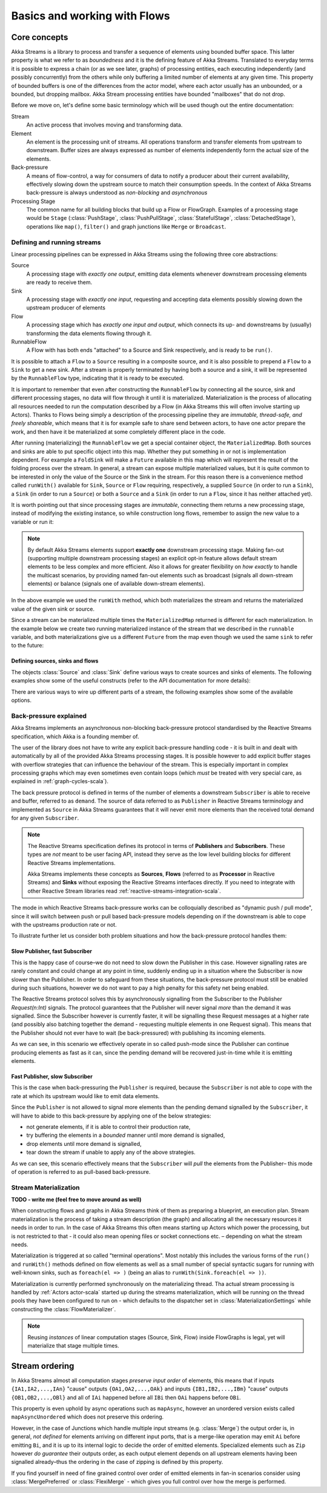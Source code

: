 .. _stream-flow-scala:

#############################
Basics and working with Flows
#############################

Core concepts
=============

Akka Streams is a library to process and transfer a sequence of elements using bounded buffer space. This
latter property is what we refer to as *boundedness* and it is the defining feature of Akka Streams. Translated to
everyday terms it is possible to express a chain (or as we see later, graphs) of processing entities, each executing
independently (and possibly concurrently) from the others while only buffering a limited number of elements at any given
time. This property of bounded buffers is one of the differences from the actor model, where each actor usually has
an unbounded, or a bounded, but dropping mailbox. Akka Stream processing entities have bounded "mailboxes" that
do not drop.

Before we move on, let's define some basic terminology which will be used though out the entire documentation:

Stream
  An active process that involves moving and transforming data.
Element
  An element is the processing unit of streams. All operations transform and transfer elements from upstream to
  downstream. Buffer sizes are always expressed as number of elements independently form the actual size of the elements.
Back-pressure
  A means of flow-control, a way for consumers of data to notify a producer about their current availability, effectively
  slowing down the upstream source to match their consumption speeds.
  In the context of Akka Streams back-pressure is always understood as *non-blocking* and *asynchronous*
Processing Stage
  The common name for all building blocks that build up a Flow or FlowGraph.
  Examples of a processing stage would be ``Stage`` (:class:`PushStage`, :class:`PushPullStage`, :class:`StatefulStage`,
  :class:`DetachedStage`), operations like ``map()``, ``filter()`` and graph junctions like ``Merge`` or ``Broadcast``.

Defining and running streams
----------------------------
Linear processing pipelines can be expressed in Akka Streams using the following three core abstractions:

Source
  A processing stage with *exactly one output*, emitting data elements whenever downstream processing elements are
  ready to receive them.
Sink
  A processing stage with *exactly one input*, requesting and accepting data elements possibly slowing down the upstream
  producer of elements
Flow
  A processing stage which has *exactly one input and output*, which connects its up- and downstreams by (usually)
  transforming the data elements flowing through it.
RunnableFlow
  A Flow with has both ends "attached" to a Source and Sink respectively, and is ready to be ``run()``.

It is possible to attach a ``Flow`` to a ``Source`` resulting in a composite source, and it is also possible to prepend
a ``Flow`` to a ``Sink`` to get a new sink. After a stream is properly terminated by having both a source and a sink,
it will be represented by the ``RunnableFlow`` type, indicating that it is ready to be executed.

It is important to remember that even after constructing the ``RunnableFlow`` by connecting all the source, sink and
different processing stages, no data will flow through it until it is materialized. Materialization is the process of
allocating all resources needed to run the computation described by a Flow (in Akka Streams this will often involve
starting up Actors). Thanks to Flows being simply a description of the processing pipeline they are *immutable,
thread-safe, and freely shareable*, which means that it is for example safe to share send between actors, to have
one actor prepare the work, and then have it be materialized at some completely different place in the code.

.. includecode:: code/docs/stream/FlowDocSpec.scala#materialization-in-steps

After running (materializing) the ``RunnableFlow`` we get a special container object, the ``MaterializedMap``. Both
sources and sinks are able to put specific object into this map. Whether they put something in or not is implementation
dependent. For example a ``FoldSink`` will make a ``Future`` available in this map which will represent the result
of the folding process over the stream.  In general, a stream can expose multiple materialized values,
but it is quite common to be interested in only the value of the Source or the Sink in the stream. For this reason
there is a convenience method called ``runWith()`` available for ``Sink``, ``Source`` or ``Flow`` requiring, respectively,
a supplied ``Source`` (in order to run a ``Sink``), a ``Sink`` (in order to run a ``Source``) or
both a ``Source`` and a ``Sink`` (in order to run a ``Flow``, since it has neither attached yet).

.. includecode:: code/docs/stream/FlowDocSpec.scala#materialization-runWith

It is worth pointing out that since processing stages are *immutable*, connecting them returns a new processing stage,
instead of modifying the existing instance, so while construction long flows, remember to assign the new value to a variable or run it:

.. includecode:: code/docs/stream/FlowDocSpec.scala#source-immutable

.. note::
   By default Akka Streams elements support **exactly one** downstream processing stage.
   Making fan-out (supporting multiple downstream processing stages) an explicit opt-in feature allows default stream elements to
   be less complex and more efficient. Also it allows for greater flexibility on *how exactly* to handle the multicast scenarios,
   by providing named fan-out elements such as broadcast (signals all down-stream elements) or balance (signals one of available down-stream elements).

In the above example we used the ``runWith`` method, which both materializes the stream and returns the materialized value
of the given sink or source.

Since a stream can be materialized multiple times the ``MaterializedMap`` returned is different for each materialization.
In the example below we create two running materialized instance of the stream that we described in the ``runnable``
variable, and both materializations give us a different ``Future`` from the map even though we used the same ``sink``
to refer to the future:

.. includecode:: code/docs/stream/FlowDocSpec.scala#stream-reuse

Defining sources, sinks and flows
^^^^^^^^^^^^^^^^^^^^^^^^^^^^^^^^^

The objects :class:`Source` and :class:`Sink` define various ways to create sources and sinks of elements. The following
examples show some of the useful constructs (refer to the API documentation for more details):

.. includecode:: code/docs/stream/FlowDocSpec.scala#source-sink

There are various ways to wire up different parts of a stream, the following examples show some of the available options.

.. includecode:: code/docs/stream/FlowDocSpec.scala#flow-connecting


.. _back-pressure-explained-scala:

Back-pressure explained
-----------------------
Akka Streams implements an asynchronous non-blocking back-pressure protocol standardised by the Reactive Streams
specification, which Akka is a founding member of.

The user of the library does not have to write any explicit back-pressure handling code - it is built in
and dealt with automatically by all of the provided Akka Streams processing stages. It is possible however to add
explicit buffer stages with overflow strategies that can influence the behaviour of the stream. This is especially important
in complex processing graphs which may even sometimes even contain loops (which *must* be treated with very special
care, as explained in :ref:`graph-cycles-scala`).

The back pressure protocol is defined in terms of the number of elements a downstream ``Subscriber`` is able to receive
and buffer, referred to as ``demand``.
The source of data referred to as ``Publisher`` in Reactive Streams terminology and implemented as ``Source`` in Akka
Streams guarantees that it will never emit more elements than the received total demand for any given ``Subscriber``.

.. note::
   The Reactive Streams specification defines its protocol in terms of **Publishers** and **Subscribers**.
   These types are *not* meant to be user facing API, instead they serve as the low level building blocks for
   different Reactive Streams implementations.

   Akka Streams implements these concepts as **Sources**, **Flows** (referred to as **Processor** in Reactive Streams)
   and **Sinks** without exposing the Reactive Streams interfaces directly.
   If you need to integrate with other Reactive Stream libraries read :ref:`reactive-streams-integration-scala`.

The mode in which Reactive Streams back-pressure works can be colloquially described as "dynamic push / pull mode",
since it will switch between push or pull based back-pressure models depending on if the downstream is able to cope
with the upstreams production rate or not.

To illustrate further let us consider both problem situations and how the back-pressure protocol handles them:

Slow Publisher, fast Subscriber
^^^^^^^^^^^^^^^^^^^^^^^^^^^^^^^
This is the happy case of course–we do not need to slow down the Publisher in this case. However signalling rates are
rarely constant and could change at any point in time, suddenly ending up in a situation where the Subscriber is now
slower than the Publisher. In order to safeguard from these situations, the back-pressure protocol must still be enabled
during such situations, however we do not want to pay a high penalty for this safety net being enabled.

The Reactive Streams protocol solves this by asynchronously signalling from the Subscriber to the Publisher
`Request(n:Int)` signals. The protocol guarantees that the Publisher will never signal *more* than the demand it was
signalled. Since the Subscriber however is currently faster, it will be signalling these Request messages at a higher
rate (and possibly also batching together the demand - requesting multiple elements in one Request signal). This means
that the Publisher should not ever have to wait (be back-pressured) with publishing its incoming elements.

As we can see, in this scenario we effectively operate in so called push-mode since the Publisher can continue producing
elements as fast as it can, since the pending demand will be recovered just-in-time while it is emitting elements.

Fast Publisher, slow Subscriber
^^^^^^^^^^^^^^^^^^^^^^^^^^^^^^^
This is the case when back-pressuring the ``Publisher`` is required, because the ``Subscriber`` is not able to cope with
the rate at which its upstream would like to emit data elements.

Since the ``Publisher`` is not allowed to signal more elements than the pending demand signalled by the ``Subscriber``,
it will have to abide to this back-pressure by applying one of the below strategies:

- not generate elements, if it is able to control their production rate,
- try buffering the elements in a *bounded* manner until more demand is signalled,
- drop elements until more demand is signalled,
- tear down the stream if unable to apply any of the above strategies.

As we can see, this scenario effectively means that the ``Subscriber`` will *pull* the elements from the Publisher–
this mode of operation is referred to as pull-based back-pressure.

.. _stream-materialization-scala:

Stream Materialization
----------------------
**TODO - write me (feel free to move around as well)**

When constructing flows and graphs in Akka Streams think of them as preparing a blueprint, an execution plan.
Stream materialization is the process of taking a stream description (the graph) and allocating all the necessary resources
it needs in order to run. In the case of Akka Streams this often means starting up Actors which power the processing,
but is not restricted to that - it could also mean opening files or socket connections etc. – depending on what the stream needs.

Materialization is triggered at so called "terminal operations". Most notably this includes the various forms of the ``run()``
and ``runWith()`` methods defined on flow elements as well as a small number of special syntactic sugars for running with
well-known sinks, such as ``foreach(el => )`` (being an alias to ``runWith(Sink.foreach(el => ))``.

Materialization is currently performed synchronously on the materializing thread.
Tha actual stream processing is handled by :ref:`Actors actor-scala` started up during the streams materialization,
which will be running on the thread pools they have been configured to run on - which defaults to the dispatcher set in
:class:`MaterializationSettings` while constructing the :class:`FlowMaterializer`.

.. note::
   Reusing *instances* of linear computation stages (Source, Sink, Flow) inside FlowGraphs is legal,
   yet will materialize that stage multiple times.


Stream ordering
===============
In Akka Streams almost all computation stages *preserve input order* of elements, this means that if inputs ``{IA1,IA2,...,IAn}``
"cause" outputs ``{OA1,OA2,...,OAk}`` and inputs ``{IB1,IB2,...,IBm}`` "cause" outputs ``{OB1,OB2,...,OBl}`` and all of
``IAi`` happened before all ``IBi`` then ``OAi`` happens before ``OBi``.

This property is even uphold by async operations such as ``mapAsync``, however an unordered version exists
called ``mapAsyncUnordered`` which does not preserve this ordering.

However, in the case of Junctions which handle multiple input streams (e.g. :class:`Merge`) the output order is,
in general, *not defined* for elements arriving on different input ports, that is a merge-like operation may emit ``Ai``
before emitting ``Bi``, and it is up to its internal logic to decide the order of emitted elements. Specialized elements
such as ``Zip`` however *do guarantee* their outputs order, as each output element depends on all upstream elements having
been signalled already–thus the ordering in the case of zipping is defined by this property.

If you find yourself in need of fine grained control over order of emitted elements in fan-in
scenarios consider using :class:`MergePreferred` or :class:`FlexiMerge` - which gives you full control over how the
merge is performed.